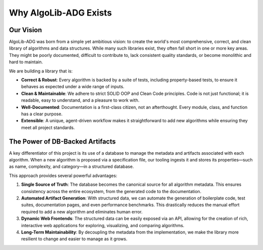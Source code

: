 ==========================
Why AlgoLib-ADG Exists
==========================

Our Vision
----------

AlgoLib-ADG was born from a simple yet ambitious vision: to create the world's most comprehensive, correct, and clean library of algorithms and data structures. While many such libraries exist, they often fall short in one or more key areas. They might be poorly documented, difficult to contribute to, lack consistent quality standards, or become monolithic and hard to maintain.

We are building a library that is:

*   **Correct & Robust**: Every algorithm is backed by a suite of tests, including property-based tests, to ensure it behaves as expected under a wide range of inputs.
*   **Clean & Maintainable**: We adhere to strict SOLID OOP and Clean Code principles. Code is not just functional; it is readable, easy to understand, and a pleasure to work with.
*   **Well-Documented**: Documentation is a first-class citizen, not an afterthought. Every module, class, and function has a clear purpose.
*   **Extensible**: A unique, agent-driven workflow makes it straightforward to add new algorithms while ensuring they meet all project standards.

The Power of DB-Backed Artifacts
---------------------------------

A key differentiator of this project is its use of a database to manage the metadata and artifacts associated with each algorithm. When a new algorithm is proposed via a specification file, our tooling ingests it and stores its properties—such as name, complexity, and category—in a structured database.

This approach provides several powerful advantages:

1.  **Single Source of Truth**: The database becomes the canonical source for all algorithm metadata. This ensures consistency across the entire ecosystem, from the generated code to the documentation.
2.  **Automated Artifact Generation**: With structured data, we can automate the generation of boilerplate code, test suites, documentation pages, and even performance benchmarks. This drastically reduces the manual effort required to add a new algorithm and eliminates human error.
3.  **Dynamic Web Frontends**: The structured data can be easily exposed via an API, allowing for the creation of rich, interactive web applications for exploring, visualizing, and comparing algorithms.
4.  **Long-Term Maintainability**: By decoupling the metadata from the implementation, we make the library more resilient to change and easier to manage as it grows.
